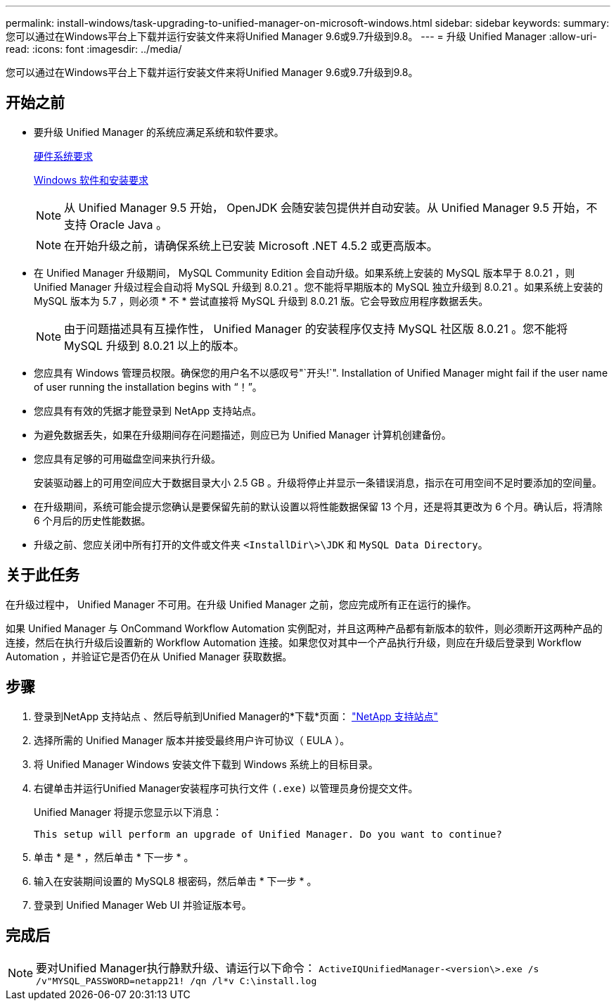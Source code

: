 ---
permalink: install-windows/task-upgrading-to-unified-manager-on-microsoft-windows.html 
sidebar: sidebar 
keywords:  
summary: 您可以通过在Windows平台上下载并运行安装文件来将Unified Manager 9.6或9.7升级到9.8。 
---
= 升级 Unified Manager
:allow-uri-read: 
:icons: font
:imagesdir: ../media/


[role="lead"]
您可以通过在Windows平台上下载并运行安装文件来将Unified Manager 9.6或9.7升级到9.8。



== 开始之前

* 要升级 Unified Manager 的系统应满足系统和软件要求。
+
xref:concept-virtual-infrastructure-or-hardware-system-requirements.adoc[硬件系统要求]

+
xref:reference-windows-software-and-installation-requirements.adoc[Windows 软件和安装要求]

+
[NOTE]
====
从 Unified Manager 9.5 开始， OpenJDK 会随安装包提供并自动安装。从 Unified Manager 9.5 开始，不支持 Oracle Java 。

====
+
[NOTE]
====
在开始升级之前，请确保系统上已安装 Microsoft .NET 4.5.2 或更高版本。

====
* 在 Unified Manager 升级期间， MySQL Community Edition 会自动升级。如果系统上安装的 MySQL 版本早于 8.0.21 ，则 Unified Manager 升级过程会自动将 MySQL 升级到 8.0.21 。您不能将早期版本的 MySQL 独立升级到 8.0.21 。如果系统上安装的 MySQL 版本为 5.7 ，则必须 * 不 * 尝试直接将 MySQL 升级到 8.0.21 版。它会导致应用程序数据丢失。
+
[NOTE]
====
由于问题描述具有互操作性， Unified Manager 的安装程序仅支持 MySQL 社区版 8.0.21 。您不能将 MySQL 升级到 8.0.21 以上的版本。

====
* 您应具有 Windows 管理员权限。确保您的用户名不以感叹号"`开头!`". Installation of Unified Manager might fail if the user name of user running the installation begins with "`！`"。
* 您应具有有效的凭据才能登录到 NetApp 支持站点。
* 为避免数据丢失，如果在升级期间存在问题描述，则应已为 Unified Manager 计算机创建备份。
* 您应具有足够的可用磁盘空间来执行升级。
+
安装驱动器上的可用空间应大于数据目录大小 2.5 GB 。升级将停止并显示一条错误消息，指示在可用空间不足时要添加的空间量。

* 在升级期间，系统可能会提示您确认是要保留先前的默认设置以将性能数据保留 13 个月，还是将其更改为 6 个月。确认后，将清除 6 个月后的历史性能数据。
* 升级之前、您应关闭中所有打开的文件或文件夹 `<InstallDir\>\JDK` 和 `MySQL Data Directory`。




== 关于此任务

在升级过程中， Unified Manager 不可用。在升级 Unified Manager 之前，您应完成所有正在运行的操作。

如果 Unified Manager 与 OnCommand Workflow Automation 实例配对，并且这两种产品都有新版本的软件，则必须断开这两种产品的连接，然后在执行升级后设置新的 Workflow Automation 连接。如果您仅对其中一个产品执行升级，则应在升级后登录到 Workflow Automation ，并验证它是否仍在从 Unified Manager 获取数据。



== 步骤

. 登录到NetApp 支持站点 、然后导航到Unified Manager的*下载*页面： https://mysupport.netapp.com/site/products/all/details/activeiq-unified-manager/downloads-tab["NetApp 支持站点"^]
. 选择所需的 Unified Manager 版本并接受最终用户许可协议（ EULA ）。
. 将 Unified Manager Windows 安装文件下载到 Windows 系统上的目标目录。
. 右键单击并运行Unified Manager安装程序可执行文件 `(.exe)` 以管理员身份提交文件。
+
Unified Manager 将提示您显示以下消息：

+
[listing]
----
This setup will perform an upgrade of Unified Manager. Do you want to continue?
----
. 单击 * 是 * ，然后单击 * 下一步 * 。
. 输入在安装期间设置的 MySQL8 根密码，然后单击 * 下一步 * 。
. 登录到 Unified Manager Web UI 并验证版本号。




== 完成后

[NOTE]
====
要对Unified Manager执行静默升级、请运行以下命令： `ActiveIQUnifiedManager-<version\>.exe /s /v"MYSQL_PASSWORD=netapp21! /qn /l*v C:\install.log`

====